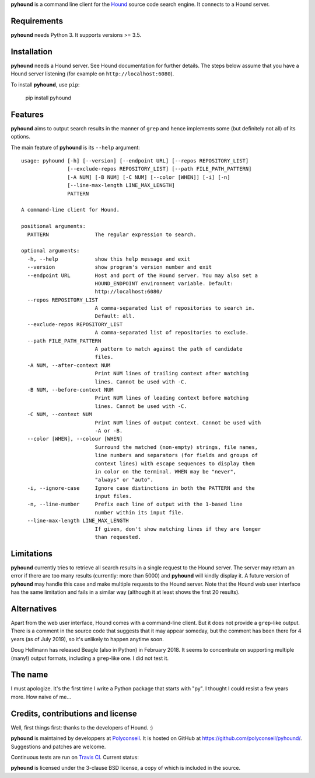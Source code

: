 **pyhound** is a command line client for the `Hound`_ source code search
engine. It connects to a Hound server.

.. _Hound: https://github.com/hound-search/Hound


Requirements
============

**pyhound** needs Python 3. It supports versions >= 3.5.


Installation
============

**pyhound** needs a Hound server. See Hound documentation for further
details. The steps below assume that you have a Hound server listening
(for example on ``http://localhost:6080``).

To install **pyhound**, use ``pip``:

    pip install pyhound


Features
========

**pyhound** aims to output search results in the manner of ``grep``
and hence implements some (but definitely not all) of its options.

The main feature of **pyhound** is its ``--help`` argument::

    usage: pyhound [-h] [--version] [--endpoint URL] [--repos REPOSITORY_LIST]
                   [--exclude-repos REPOSITORY_LIST] [--path FILE_PATH_PATTERN]
                   [-A NUM] [-B NUM] [-C NUM] [--color [WHEN]] [-i] [-n]
                   [--line-max-length LINE_MAX_LENGTH]
                   PATTERN
    
    A command-line client for Hound.
    
    positional arguments:
      PATTERN               The regular expression to search.
    
    optional arguments:
      -h, --help            show this help message and exit
      --version             show program's version number and exit
      --endpoint URL        Host and port of the Hound server. You may also set a
                            HOUND_ENDPOINT environment variable. Default:
                            http://localhost:6080/
      --repos REPOSITORY_LIST
                            A comma-separated list of repositories to search in.
                            Default: all.
      --exclude-repos REPOSITORY_LIST
                            A comma-separated list of repositories to exclude.
      --path FILE_PATH_PATTERN
                            A pattern to match against the path of candidate
                            files.
      -A NUM, --after-context NUM
                            Print NUM lines of trailing context after matching
                            lines. Cannot be used with -C.
      -B NUM, --before-context NUM
                            Print NUM lines of leading context before matching
                            lines. Cannot be used with -C.
      -C NUM, --context NUM
                            Print NUM lines of output context. Cannot be used with
                            -A or -B.
      --color [WHEN], --colour [WHEN]
                            Surround the matched (non-empty) strings, file names,
                            line numbers and separators (for fields and groups of
                            context lines) with escape sequences to display them
                            in color on the terminal. WHEN may be "never",
                            "always" or "auto".
      -i, --ignore-case     Ignore case distinctions in both the PATTERN and the
                            input files.
      -n, --line-number     Prefix each line of output with the 1-based line
                            number within its input file.
      --line-max-length LINE_MAX_LENGTH
                            If given, don't show matching lines if they are longer
                            than requested.


Limitations
===========

**pyhound** currently tries to retrieve all search results in a single
request to the Hound server. The server may return an error if there
are too many results (currently: more than 5000) and **pyhound** will
kindly display it. A future version of **pyhound** may handle this
case and make multiple requests to the Hound server. Note that the
Hound web user interface has the same limitation and fails in a
similar way (although it at least shows the first 20 results).


Alternatives
============

Apart from the web user interface, Hound comes with a command-line
client. But it does not provide a ``grep``-like output. There is a
comment in the source code that suggests that it may appear someday,
but the comment has been there for 4 years (as of July 2019), so it's
unlikely to happen anytime soon.

Doug Hellmann has released Beagle (also in Python) in February 2018.
It seems to concentrate on supporting multiple (many!) output formats,
including a ``grep``-like one. I did not test it.


The name
========

I must apologize. It's the first time I write a Python package that
starts with "py". I thought I could resist a few years more. How naive
of me...


Credits, contributions and license
==================================

Well, first things first: thanks to the developers of Hound. :)

**pyhound** is maintained by developpers at `Polyconseil`_. It is
hosted on GitHub at https://github.com/polyconseil/pyhound/.
Suggestions and patches are welcome.

Continuous tests are run on `Travis CI <https://travis-ci.org>`_.
Current status: |travis-ci-status|_

.. |travis-ci-status| image:: https://travis-ci.org/Polyconseil/pyhound.svg?branch=master

.. _travis-ci-status: https://travis-ci.org/Polyconseil/pyhound

**pyhound** is licensed under the 3-clause BSD license, a copy of
which is included in the source.

.. _Polyconseil: http://www.polyconseil.fr
